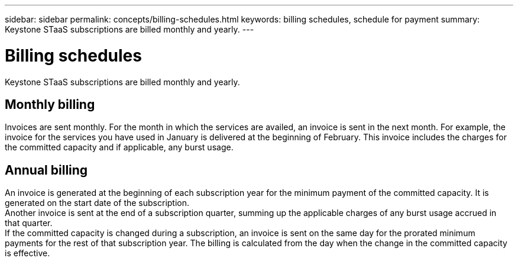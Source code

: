 ---
sidebar: sidebar
permalink: concepts/billing-schedules.html
keywords: billing schedules, schedule for payment
summary: Keystone STaaS subscriptions are billed monthly and yearly.
---

= Billing schedules
:hardbreaks:
:nofooter:
:icons: font
:linkattrs:
:imagesdir: ../media/

[.lead]
Keystone STaaS subscriptions are billed monthly and yearly.

== Monthly billing
Invoices are sent monthly. For the month in which the services are availed, an invoice is sent in the next month. For example, the invoice for the services you have used in January is delivered at the beginning of February. This invoice includes the charges for the committed capacity and if applicable, any burst usage.

== Annual billing
An invoice is generated at the beginning of each subscription year for the minimum payment of the committed capacity. It is generated on the start date of the subscription.
Another invoice is sent at the end of a subscription quarter, summing up the applicable charges of any burst usage accrued in that quarter.
If the committed capacity is changed during a subscription, an invoice is sent on the same day for the prorated minimum payments for the rest of that subscription year. The billing is calculated from the day when the change in the committed capacity is effective. 

